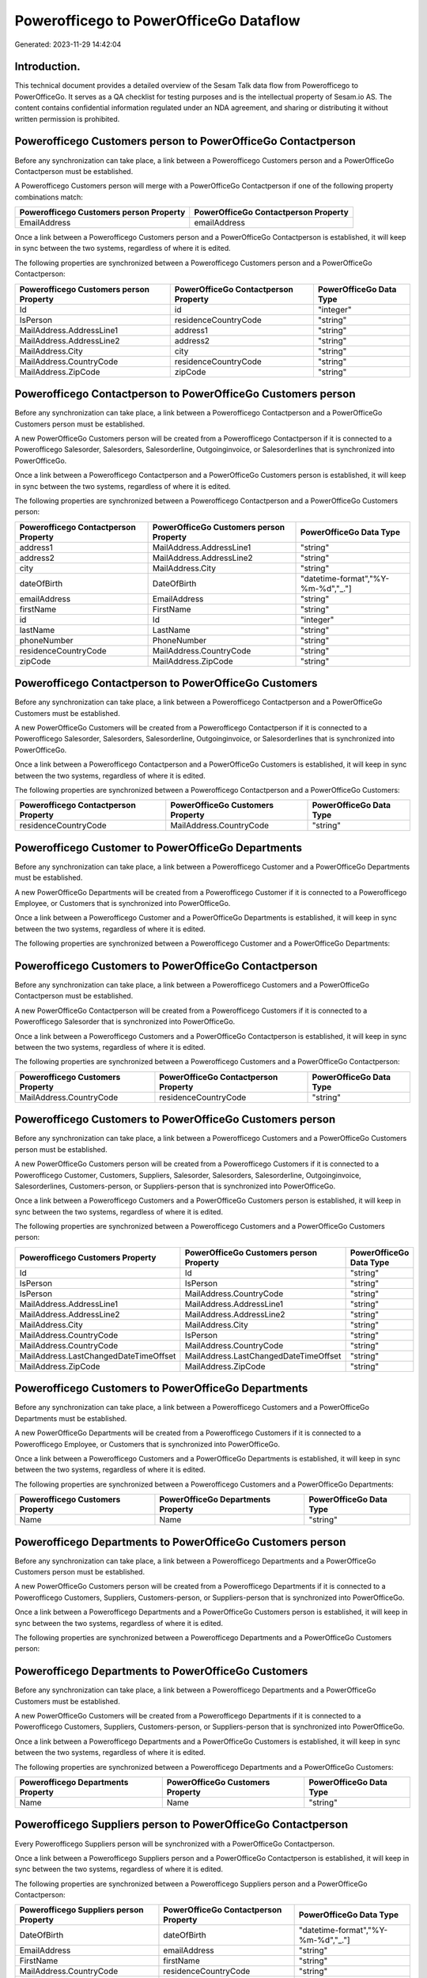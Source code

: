 =======================================
Powerofficego to PowerOfficeGo Dataflow
=======================================

Generated: 2023-11-29 14:42:04

Introduction.
------------

This technical document provides a detailed overview of the Sesam Talk data flow from Powerofficego to PowerOfficeGo. It serves as a QA checklist for testing purposes and is the intellectual property of Sesam.io AS. The content contains confidential information regulated under an NDA agreement, and sharing or distributing it without written permission is prohibited.

Powerofficego Customers person to PowerOfficeGo Contactperson
-------------------------------------------------------------
Before any synchronization can take place, a link between a Powerofficego Customers person and a PowerOfficeGo Contactperson must be established.

A Powerofficego Customers person will merge with a PowerOfficeGo Contactperson if one of the following property combinations match:

.. list-table::
   :header-rows: 1

   * - Powerofficego Customers person Property
     - PowerOfficeGo Contactperson Property
   * - EmailAddress
     - emailAddress

Once a link between a Powerofficego Customers person and a PowerOfficeGo Contactperson is established, it will keep in sync between the two systems, regardless of where it is edited.

The following properties are synchronized between a Powerofficego Customers person and a PowerOfficeGo Contactperson:

.. list-table::
   :header-rows: 1

   * - Powerofficego Customers person Property
     - PowerOfficeGo Contactperson Property
     - PowerOfficeGo Data Type
   * - Id
     - id
     - "integer"
   * - IsPerson
     - residenceCountryCode
     - "string"
   * - MailAddress.AddressLine1
     - address1
     - "string"
   * - MailAddress.AddressLine2
     - address2
     - "string"
   * - MailAddress.City
     - city
     - "string"
   * - MailAddress.CountryCode
     - residenceCountryCode
     - "string"
   * - MailAddress.ZipCode
     - zipCode
     - "string"


Powerofficego Contactperson to PowerOfficeGo Customers person
-------------------------------------------------------------
Before any synchronization can take place, a link between a Powerofficego Contactperson and a PowerOfficeGo Customers person must be established.

A new PowerOfficeGo Customers person will be created from a Powerofficego Contactperson if it is connected to a Powerofficego Salesorder, Salesorders, Salesorderline, Outgoinginvoice, or Salesorderlines that is synchronized into PowerOfficeGo.

Once a link between a Powerofficego Contactperson and a PowerOfficeGo Customers person is established, it will keep in sync between the two systems, regardless of where it is edited.

The following properties are synchronized between a Powerofficego Contactperson and a PowerOfficeGo Customers person:

.. list-table::
   :header-rows: 1

   * - Powerofficego Contactperson Property
     - PowerOfficeGo Customers person Property
     - PowerOfficeGo Data Type
   * - address1
     - MailAddress.AddressLine1
     - "string"
   * - address2
     - MailAddress.AddressLine2
     - "string"
   * - city
     - MailAddress.City
     - "string"
   * - dateOfBirth
     - DateOfBirth
     - "datetime-format","%Y-%m-%d","_."]
   * - emailAddress
     - EmailAddress
     - "string"
   * - firstName
     - FirstName
     - "string"
   * - id
     - Id
     - "integer"
   * - lastName
     - LastName
     - "string"
   * - phoneNumber
     - PhoneNumber
     - "string"
   * - residenceCountryCode
     - MailAddress.CountryCode
     - "string"
   * - zipCode
     - MailAddress.ZipCode
     - "string"


Powerofficego Contactperson to PowerOfficeGo Customers
------------------------------------------------------
Before any synchronization can take place, a link between a Powerofficego Contactperson and a PowerOfficeGo Customers must be established.

A new PowerOfficeGo Customers will be created from a Powerofficego Contactperson if it is connected to a Powerofficego Salesorder, Salesorders, Salesorderline, Outgoinginvoice, or Salesorderlines that is synchronized into PowerOfficeGo.

Once a link between a Powerofficego Contactperson and a PowerOfficeGo Customers is established, it will keep in sync between the two systems, regardless of where it is edited.

The following properties are synchronized between a Powerofficego Contactperson and a PowerOfficeGo Customers:

.. list-table::
   :header-rows: 1

   * - Powerofficego Contactperson Property
     - PowerOfficeGo Customers Property
     - PowerOfficeGo Data Type
   * - residenceCountryCode
     - MailAddress.CountryCode
     - "string"


Powerofficego Customer to PowerOfficeGo Departments
---------------------------------------------------
Before any synchronization can take place, a link between a Powerofficego Customer and a PowerOfficeGo Departments must be established.

A new PowerOfficeGo Departments will be created from a Powerofficego Customer if it is connected to a Powerofficego Employee, or Customers that is synchronized into PowerOfficeGo.

Once a link between a Powerofficego Customer and a PowerOfficeGo Departments is established, it will keep in sync between the two systems, regardless of where it is edited.

The following properties are synchronized between a Powerofficego Customer and a PowerOfficeGo Departments:

.. list-table::
   :header-rows: 1

   * - Powerofficego Customer Property
     - PowerOfficeGo Departments Property
     - PowerOfficeGo Data Type


Powerofficego Customers to PowerOfficeGo Contactperson
------------------------------------------------------
Before any synchronization can take place, a link between a Powerofficego Customers and a PowerOfficeGo Contactperson must be established.

A new PowerOfficeGo Contactperson will be created from a Powerofficego Customers if it is connected to a Powerofficego Salesorder that is synchronized into PowerOfficeGo.

Once a link between a Powerofficego Customers and a PowerOfficeGo Contactperson is established, it will keep in sync between the two systems, regardless of where it is edited.

The following properties are synchronized between a Powerofficego Customers and a PowerOfficeGo Contactperson:

.. list-table::
   :header-rows: 1

   * - Powerofficego Customers Property
     - PowerOfficeGo Contactperson Property
     - PowerOfficeGo Data Type
   * - MailAddress.CountryCode
     - residenceCountryCode
     - "string"


Powerofficego Customers to PowerOfficeGo Customers person
---------------------------------------------------------
Before any synchronization can take place, a link between a Powerofficego Customers and a PowerOfficeGo Customers person must be established.

A new PowerOfficeGo Customers person will be created from a Powerofficego Customers if it is connected to a Powerofficego Customer, Customers, Suppliers, Salesorder, Salesorders, Salesorderline, Outgoinginvoice, Salesorderlines, Customers-person, or Suppliers-person that is synchronized into PowerOfficeGo.

Once a link between a Powerofficego Customers and a PowerOfficeGo Customers person is established, it will keep in sync between the two systems, regardless of where it is edited.

The following properties are synchronized between a Powerofficego Customers and a PowerOfficeGo Customers person:

.. list-table::
   :header-rows: 1

   * - Powerofficego Customers Property
     - PowerOfficeGo Customers person Property
     - PowerOfficeGo Data Type
   * - Id
     - Id
     - "string"
   * - IsPerson
     - IsPerson
     - "string"
   * - IsPerson
     - MailAddress.CountryCode
     - "string"
   * - MailAddress.AddressLine1
     - MailAddress.AddressLine1
     - "string"
   * - MailAddress.AddressLine2
     - MailAddress.AddressLine2
     - "string"
   * - MailAddress.City
     - MailAddress.City
     - "string"
   * - MailAddress.CountryCode
     - IsPerson
     - "string"
   * - MailAddress.CountryCode
     - MailAddress.CountryCode
     - "string"
   * - MailAddress.LastChangedDateTimeOffset
     - MailAddress.LastChangedDateTimeOffset
     - "string"
   * - MailAddress.ZipCode
     - MailAddress.ZipCode
     - "string"


Powerofficego Customers to PowerOfficeGo Departments
----------------------------------------------------
Before any synchronization can take place, a link between a Powerofficego Customers and a PowerOfficeGo Departments must be established.

A new PowerOfficeGo Departments will be created from a Powerofficego Customers if it is connected to a Powerofficego Employee, or Customers that is synchronized into PowerOfficeGo.

Once a link between a Powerofficego Customers and a PowerOfficeGo Departments is established, it will keep in sync between the two systems, regardless of where it is edited.

The following properties are synchronized between a Powerofficego Customers and a PowerOfficeGo Departments:

.. list-table::
   :header-rows: 1

   * - Powerofficego Customers Property
     - PowerOfficeGo Departments Property
     - PowerOfficeGo Data Type
   * - Name
     - Name
     - "string"


Powerofficego Departments to PowerOfficeGo Customers person
-----------------------------------------------------------
Before any synchronization can take place, a link between a Powerofficego Departments and a PowerOfficeGo Customers person must be established.

A new PowerOfficeGo Customers person will be created from a Powerofficego Departments if it is connected to a Powerofficego Customers, Suppliers, Customers-person, or Suppliers-person that is synchronized into PowerOfficeGo.

Once a link between a Powerofficego Departments and a PowerOfficeGo Customers person is established, it will keep in sync between the two systems, regardless of where it is edited.

The following properties are synchronized between a Powerofficego Departments and a PowerOfficeGo Customers person:

.. list-table::
   :header-rows: 1

   * - Powerofficego Departments Property
     - PowerOfficeGo Customers person Property
     - PowerOfficeGo Data Type


Powerofficego Departments to PowerOfficeGo Customers
----------------------------------------------------
Before any synchronization can take place, a link between a Powerofficego Departments and a PowerOfficeGo Customers must be established.

A new PowerOfficeGo Customers will be created from a Powerofficego Departments if it is connected to a Powerofficego Customers, Suppliers, Customers-person, or Suppliers-person that is synchronized into PowerOfficeGo.

Once a link between a Powerofficego Departments and a PowerOfficeGo Customers is established, it will keep in sync between the two systems, regardless of where it is edited.

The following properties are synchronized between a Powerofficego Departments and a PowerOfficeGo Customers:

.. list-table::
   :header-rows: 1

   * - Powerofficego Departments Property
     - PowerOfficeGo Customers Property
     - PowerOfficeGo Data Type
   * - Name
     - Name
     - "string"


Powerofficego Suppliers person to PowerOfficeGo Contactperson
-------------------------------------------------------------
Every Powerofficego Suppliers person will be synchronized with a PowerOfficeGo Contactperson.

Once a link between a Powerofficego Suppliers person and a PowerOfficeGo Contactperson is established, it will keep in sync between the two systems, regardless of where it is edited.

The following properties are synchronized between a Powerofficego Suppliers person and a PowerOfficeGo Contactperson:

.. list-table::
   :header-rows: 1

   * - Powerofficego Suppliers person Property
     - PowerOfficeGo Contactperson Property
     - PowerOfficeGo Data Type
   * - DateOfBirth
     - dateOfBirth
     - "datetime-format","%Y-%m-%d","_."]
   * - EmailAddress
     - emailAddress
     - "string"
   * - FirstName
     - firstName
     - "string"
   * - MailAddress.CountryCode
     - residenceCountryCode
     - "string"
   * - PhoneNumber
     - phoneNumber
     - "string"


